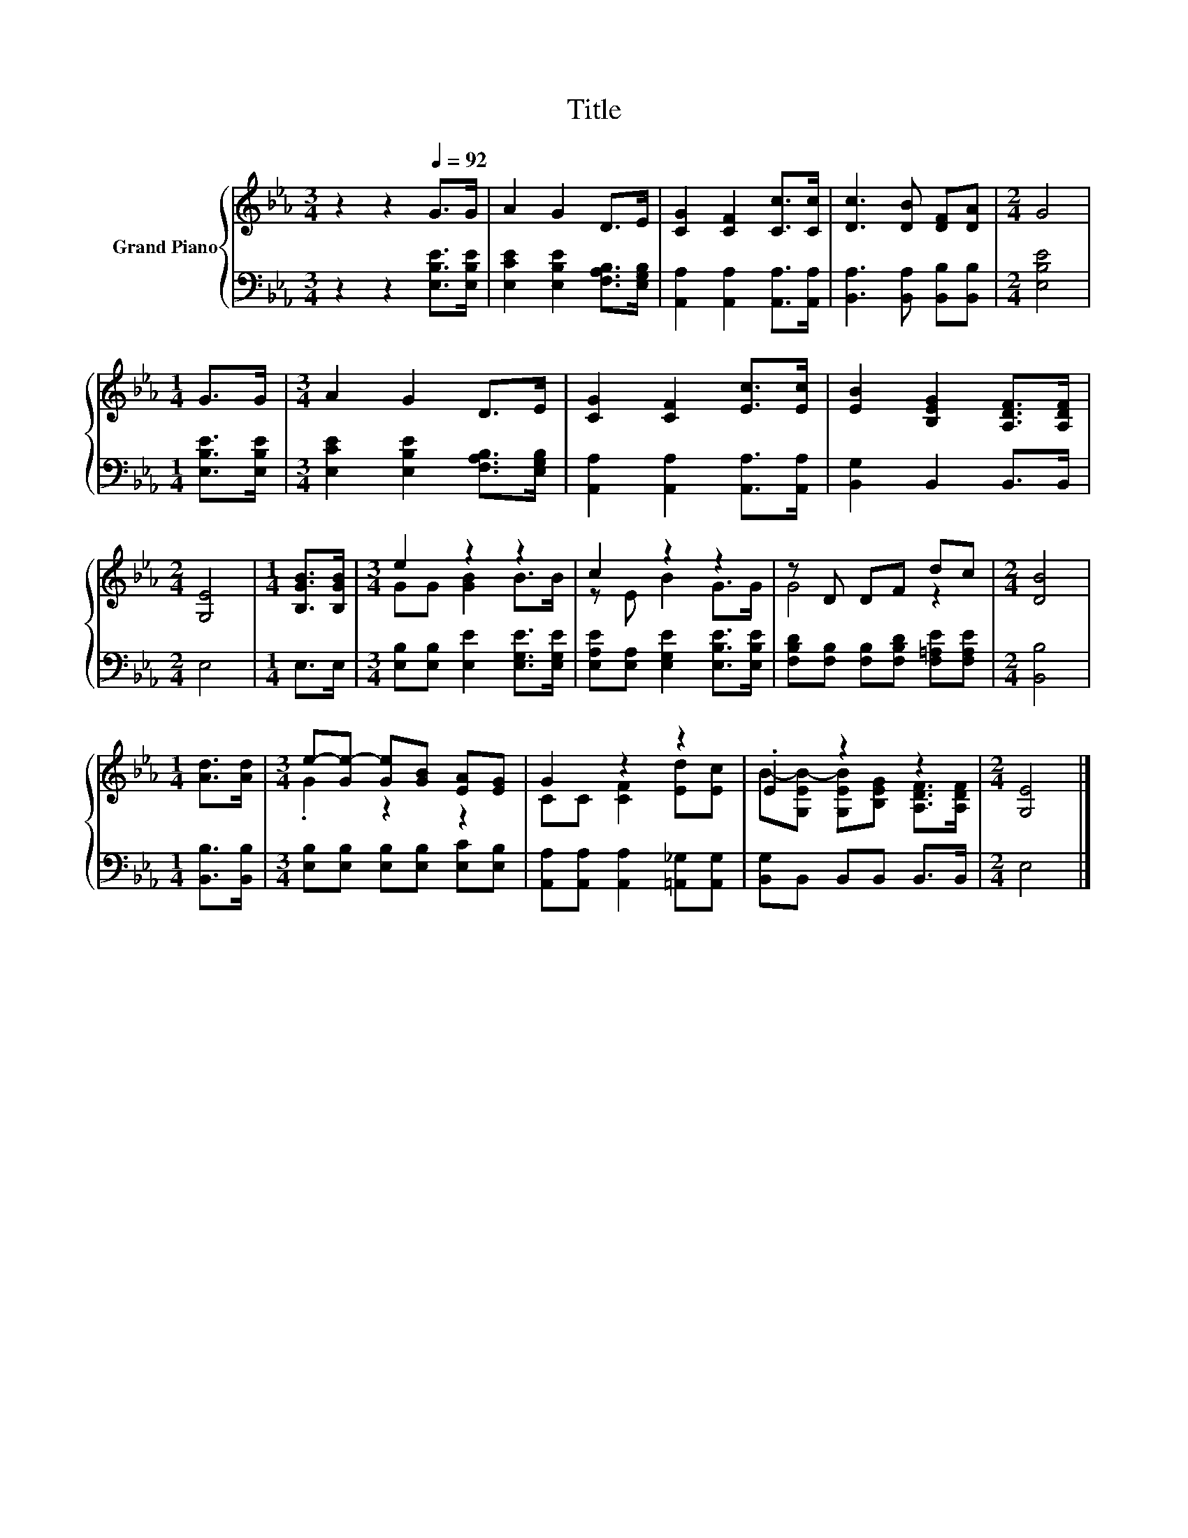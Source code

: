 X:1
T:Title
%%score { ( 1 3 ) | 2 }
L:1/8
M:3/4
K:Eb
V:1 treble nm="Grand Piano"
V:3 treble 
V:2 bass 
V:1
 z2 z2[Q:1/4=92] G>G | A2 G2 D>E | [CG]2 [CF]2 [Cc]>[Cc] | [Dc]3 [DB] [DF][DA] |[M:2/4] G4 | %5
[M:1/4] G>G |[M:3/4] A2 G2 D>E | [CG]2 [CF]2 [Ec]>[Ec] | [EB]2 [B,EG]2 [A,DF]>[A,DF] | %9
[M:2/4] [G,E]4 |[M:1/4] [B,GB]>[B,GB] |[M:3/4] e2 z2 z2 | c2 z2 z2 | z D DF dc |[M:2/4] [DB]4 | %15
[M:1/4] [Ad]>[Ad] |[M:3/4] e-[Ge-] [Ge][GB] [EA][EG] | G2 z2 z2 | .E2 z2 z2 |[M:2/4] [G,E]4 |] %20
V:2
 z2 z2 [E,B,E]>[E,B,E] | [E,CE]2 [E,B,E]2 [F,A,B,]>[E,G,B,] | [A,,A,]2 [A,,A,]2 [A,,A,]>[A,,A,] | %3
 [B,,A,]3 [B,,A,] [B,,B,][B,,B,] |[M:2/4] [E,B,E]4 |[M:1/4] [E,B,E]>[E,B,E] | %6
[M:3/4] [E,CE]2 [E,B,E]2 [F,A,B,]>[E,G,B,] | [A,,A,]2 [A,,A,]2 [A,,A,]>[A,,A,] | %8
 [B,,G,]2 B,,2 B,,>B,, |[M:2/4] E,4 |[M:1/4] E,>E, |[M:3/4] [E,B,][E,B,] [E,E]2 [E,G,E]>[E,G,E] | %12
 [E,A,E][E,A,] [E,G,E]2 [E,B,E]>[E,B,E] | [F,B,D][F,B,] [F,B,][F,B,D] [F,=A,E][F,A,E] | %14
[M:2/4] [B,,B,]4 |[M:1/4] [B,,B,]>[B,,B,] |[M:3/4] [E,B,][E,B,] [E,B,][E,B,] [E,C][E,B,] | %17
 [A,,A,][A,,A,] [A,,A,]2 [=A,,_G,][A,,G,] | [B,,G,]B,, B,,B,, B,,>B,, |[M:2/4] E,4 |] %20
V:3
 x6 | x6 | x6 | x6 |[M:2/4] x4 |[M:1/4] x2 |[M:3/4] x6 | x6 | x6 |[M:2/4] x4 |[M:1/4] x2 | %11
[M:3/4] GG [GB]2 B>B | z E B2 G>G | G4 z2 |[M:2/4] x4 |[M:1/4] x2 |[M:3/4] .G2 z2 z2 | %17
 CC [CF]2 [Ed][Ec] | B-[G,EB-] [G,EB][B,EG] [A,DF]>[A,DF] |[M:2/4] x4 |] %20


